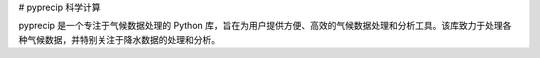 # pyprecip 科学计算

pyprecip 是一个专注于气候数据处理的 Python 库，旨在为用户提供方便、高效的气候数据处理和分析工具。该库致力于处理各种气候数据，并特别关注于降水数据的处理和分析。 

